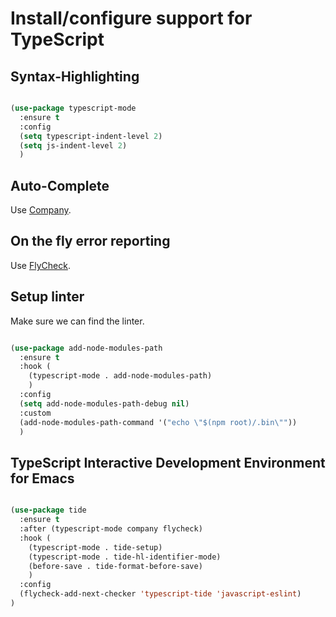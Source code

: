 * Install/configure support for TypeScript

** Syntax-Highlighting

#+BEGIN_SRC emacs-lisp

  (use-package typescript-mode
    :ensure t
    :config
    (setq typescript-indent-level 2)
    (setq js-indent-level 2)
    )

#+END_SRC

** Auto-Complete

Use [[./30-general-coding.org][Company]].

** On the fly error reporting

Use [[./30-general-coding.org][FlyCheck]].

** Setup linter

Make sure we can find the linter.

#+BEGIN_SRC emacs-lisp

  (use-package add-node-modules-path
    :ensure t
    :hook (
      (typescript-mode . add-node-modules-path)
      )
    :config
    (setq add-node-modules-path-debug nil)
    :custom
    (add-node-modules-path-command '("echo \"$(npm root)/.bin\""))
    )

#+END_SRC

** TypeScript Interactive Development Environment for Emacs

#+BEGIN_SRC emacs-lisp

(use-package tide
  :ensure t
  :after (typescript-mode company flycheck)
  :hook (
    (typescript-mode . tide-setup)
    (typescript-mode . tide-hl-identifier-mode)
    (before-save . tide-format-before-save)
    )
  :config
  (flycheck-add-next-checker 'typescript-tide 'javascript-eslint)
)

#+END_SRC

